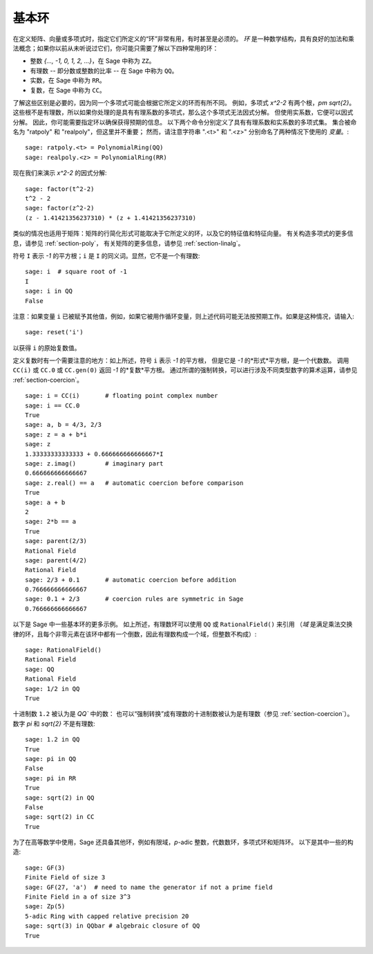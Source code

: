 .. _section-rings:

基本环
======

在定义矩阵、向量或多项式时，指定它们所定义的“环”非常有用，有时甚至是必须的。
*环* 是一种数学结构，具有良好的加法和乘法概念；如果你以前从未听说过它们，你可能只需要了解以下四种常用的环：

* 整数 `\{..., -1, 0, 1, 2, ...\}`，在 Sage 中称为 ``ZZ``。
* 有理数 -- 即分数或整数的比率 -- 在 Sage 中称为 ``QQ``。
* 实数，在 Sage 中称为 ``RR``。
* 复数，在 Sage 中称为 ``CC``。

了解这些区别是必要的，因为同一个多项式可能会根据它所定义的环而有所不同。
例如，多项式 `x^2-2` 有两个根，`\pm \sqrt{2}`。
这些根不是有理数，所以如果你处理的是具有有理系数的多项式，那么这个多项式无法因式分解。
但使用实系数，它便可以因式分解。
因此，你可能需要指定环以确保获得预期的信息。
以下两个命令分别定义了具有有理系数和实系数的多项式集。
集合被命名为 "ratpoly" 和 "realpoly"，但这里并不重要；
然而，请注意字符串 ".<t>" 和 ".<z>" 分别命名了两种情况下使用的 *变量*。::

    sage: ratpoly.<t> = PolynomialRing(QQ)
    sage: realpoly.<z> = PolynomialRing(RR)

现在我们来演示 `x^2-2` 的因式分解:

.. link

::

    sage: factor(t^2-2)
    t^2 - 2
    sage: factor(z^2-2)
    (z - 1.41421356237310) * (z + 1.41421356237310)

类似的情况也适用于矩阵：矩阵的行简化形式可能取决于它所定义的环，以及它的特征值和特征向量。
有关构造多项式的更多信息，请参见 :ref:`section-poly`，
有关矩阵的更多信息，请参见 :ref:`section-linalg`。

符号 ``I`` 表示 `-1` 的平方根；``i`` 是 ``I`` 的同义词。显然，它不是一个有理数::

    sage: i  # square root of -1
    I
    sage: i in QQ
    False

注意：如果变量 ``i`` 已被赋予其他值，例如，如果它被用作循环变量，则上述代码可能无法按预期工作。如果是这种情况，请输入::

    sage: reset('i')

以获得 ``i`` 的原始复数值。

定义复数时有一个需要注意的地方：如上所述，符号 ``i`` 表示 `-1` 的平方根，
但是它是 `-1` 的*形式*平方根，是一个代数数。
调用 ``CC(i)`` 或 ``CC.0`` 或 ``CC.gen(0)`` 返回 `-1` 的*复数*平方根。
通过所谓的强制转换，可以进行涉及不同类型数字的算术运算，请参见 :ref:`section-coercion`。

::

    sage: i = CC(i)       # floating point complex number
    sage: i == CC.0
    True
    sage: a, b = 4/3, 2/3
    sage: z = a + b*i
    sage: z
    1.33333333333333 + 0.666666666666667*I
    sage: z.imag()        # imaginary part
    0.666666666666667
    sage: z.real() == a   # automatic coercion before comparison
    True
    sage: a + b
    2
    sage: 2*b == a
    True
    sage: parent(2/3)
    Rational Field
    sage: parent(4/2)
    Rational Field
    sage: 2/3 + 0.1       # automatic coercion before addition
    0.766666666666667
    sage: 0.1 + 2/3       # coercion rules are symmetric in Sage
    0.766666666666667

以下是 Sage 中一些基本环的更多示例。
如上所述，有理数环可以使用 ``QQ`` 或 ``RationalField()`` 来引用
（*域* 是满足乘法交换律的环，且每个非零元素在该环中都有一个倒数，因此有理数构成一个域，但整数不构成）::

    sage: RationalField()
    Rational Field
    sage: QQ
    Rational Field
    sage: 1/2 in QQ
    True

十进制数 ``1.2`` 被认为是 `QQ`` 中的数：
也可以“强制转换”成有理数的十进制数被认为是有理数（参见 :ref:`section-coercion`）。
数字 `\pi` 和 `\sqrt{2}` 不是有理数::

    sage: 1.2 in QQ
    True
    sage: pi in QQ
    False
    sage: pi in RR
    True
    sage: sqrt(2) in QQ
    False
    sage: sqrt(2) in CC
    True

为了在高等数学中使用，Sage 还具备其他环，例如有限域，`p`-adic 整数，代数数环，多项式环和矩阵环。
以下是其中一些的构造::

    sage: GF(3)
    Finite Field of size 3
    sage: GF(27, 'a')  # need to name the generator if not a prime field
    Finite Field in a of size 3^3
    sage: Zp(5)
    5-adic Ring with capped relative precision 20
    sage: sqrt(3) in QQbar # algebraic closure of QQ
    True
